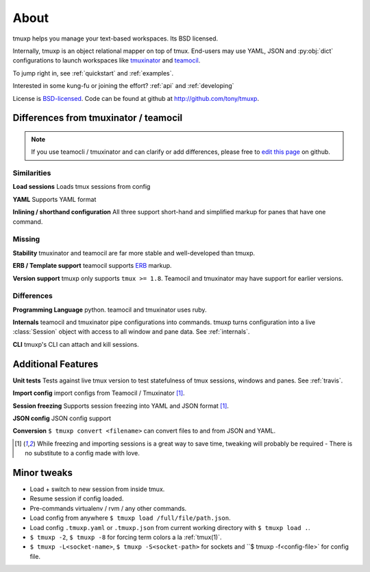 .. module:: tmuxp

.. _about:

=====
About
=====

tmuxp helps you manage your text-based workspaces. Its BSD licensed.

Internally, tmuxp is an object relational mapper on top of tmux.
End-users may use YAML, JSON and :py:obj:`dict` configurations to launch
workspaces like `tmuxinator`_ and `teamocil`_.

To jump right in, see :ref:`quickstart` and :ref:`examples`.

Interested in some kung-fu or joining the effort? :ref:`api` and
:ref:`developing`

License  is `BSD-licensed`_. Code can be found at github at
http://github.com/tony/tmuxp.

Differences from tmuxinator / teamocil
--------------------------------------

.. note::

    If you use teamocli / tmuxinator and can clarify or add differences,
    please free to `edit this page`_ on github.

Similarities
""""""""""""

**Load sessions** Loads tmux sessions from config

**YAML** Supports YAML format

**Inlining / shorthand configuration** All three support short-hand and
simplified markup for panes that have one command.

Missing
"""""""

**Stability** tmuxinator and teamocil are far more stable and
well-developed than tmuxp.

**ERB / Template support** teamocil supports `ERB`_ markup.

**Version support** tmuxp only supports ``tmux >= 1.8``. Teamocil and
tmuxinator may have support for earlier versions.

Differences
"""""""""""

**Programming Language** python. teamocil and tmuxinator uses ruby.

**Internals** teamocil and tmuxinator pipe configurations into
commands. tmuxp turns configuration into a live :class:`Session` object
with access to all window and pane data. See :ref:`internals`.

**CLI** tmuxp's CLI can attach and kill sessions.

Additional Features
-------------------

**Unit tests** Tests against live tmux version to test statefulness of
tmux sessions, windows and panes. See :ref:`travis`.

**Import config** import configs from Teamocil / Tmuxinator [1]_.

**Session freezing** Supports session freezing into YAML and JSON
format [1]_.

**JSON config** JSON config support

**Conversion** ``$ tmuxp convert <filename>`` can convert files to and
from JSON and YAML.

.. [1] While freezing and importing sessions is a great way to save time, 
       tweaking will probably be required - There is no substitute to a
       config made with love.

Minor tweaks
------------

- Load + switch to new session from inside tmux.
- Resume session if config loaded.
- Pre-commands virtualenv / rvm / any other commands.
- Load config from anywhere ``$ tmuxp load /full/file/path.json``.
- Load config ``.tmuxp.yaml`` or ``.tmuxp.json`` from current working
  directory with ``$ tmuxp load .``.
- ``$ tmuxp -2``, ``$ tmuxp -8`` for forcing term colors a la
  :ref:`tmux(1)`.
- ``$ tmuxp -L<socket-name>``, ``$ tmuxp -S<socket-path>`` for sockets and
  ``$ tmuxp -f<config-file>` for config file.

.. _attempt at 1.7 test: https://travis-ci.org/tony/tmuxp/jobs/12348263
.. _kaptan: https://github.com/emre/kaptan
.. _unittest: http://docs.python.org/2/library/unittest.html
.. _BSD-licensed: http://opensource.org/licenses/BSD-2-Clause
.. _tmuxinator: https://github.com/aziz/tmuxinator
.. _teamocil: https://github.com/remiprev/teamocil
.. _ERB: http://ruby-doc.org/stdlib-2.0.0/libdoc/erb/rdoc/ERB.html
.. _edit this page: https://github.com/tony/tmuxp/edit/master/doc/about.rst
